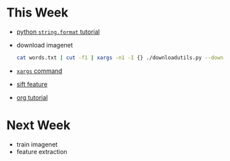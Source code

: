 * This Week
- [[https://pyformat.info/][python =string.format= tutorial]]
- download imagenet 
   #+BEGIN_SRC sh
     cat words.txt | cut -f1 | xargs -n1 -I {} ./downloadutils.py --downloadOriginalImages --wind {}
   #+END_SRC
- [[http://man.linuxde.net/xargs][ =xargs= command]] 
-  [[http://blog.csdn.net/abcjennifer/article/details/7639681][sift feature]]
- [[http://orgmode.org/worg/org-tutorials/orgtutorial_dto.html][org tutorial]]

* Next Week
- train imagenet
- feature extraction
 
